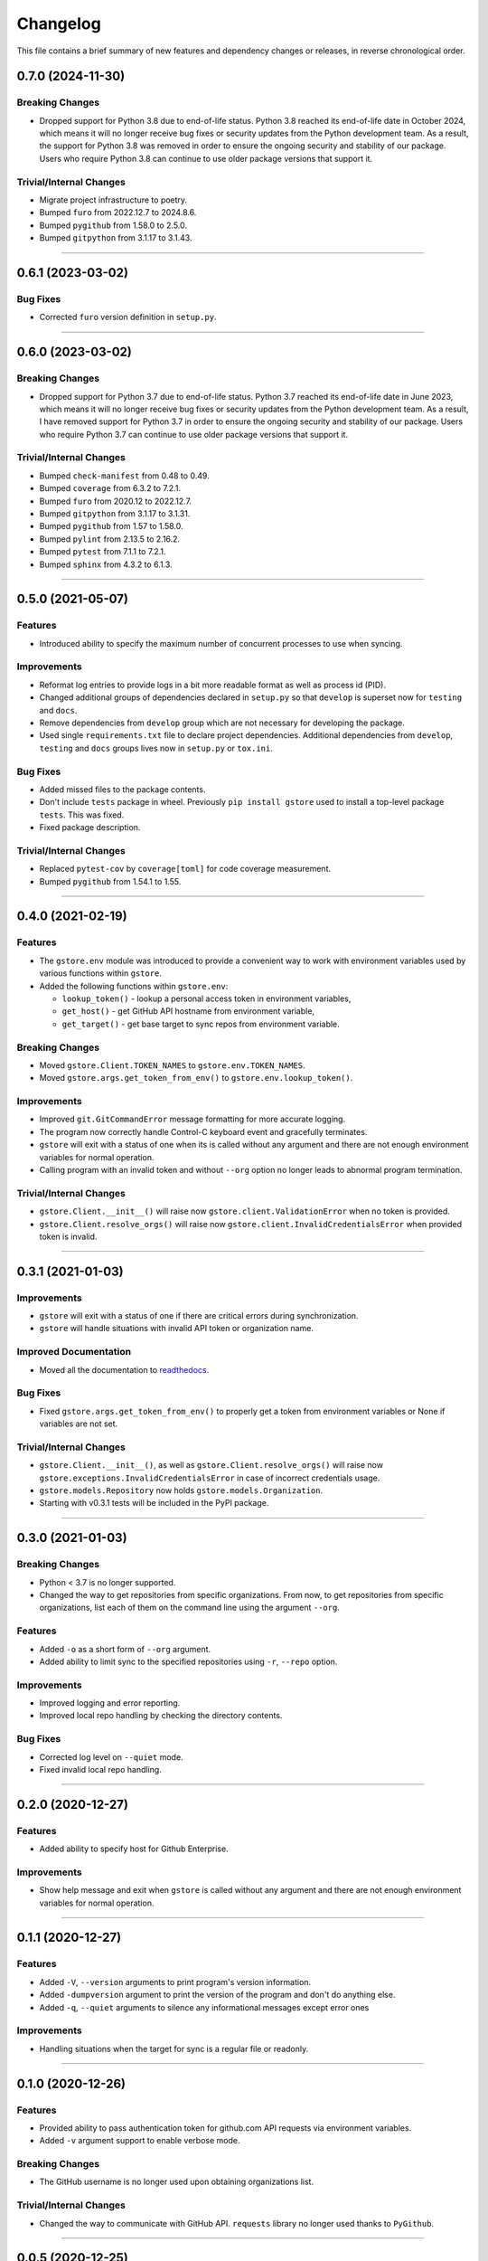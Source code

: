 Changelog
=========

This file contains a brief summary of new features and dependency changes or
releases, in reverse chronological order.

0.7.0 (2024-11-30)
------------------

Breaking Changes
^^^^^^^^^^^^^^^^

* Dropped support for Python 3.8 due to end-of-life status.
  Python 3.8 reached its end-of-life date in October 2024, which means it will no
  longer receive bug fixes or security updates from the Python development team.
  As a result, the support for Python 3.8 was removed in order to ensure the
  ongoing security and stability of our package. Users who require Python 3.8
  can continue to use older package versions that support it.


Trivial/Internal Changes
^^^^^^^^^^^^^^^^^^^^^^^^

* Migrate project infrastructure to poetry.
* Bumped ``furo`` from 2022.12.7 to 2024.8.6.
* Bumped ``pygithub`` from 1.58.0 to 2.5.0.
* Bumped ``gitpython`` from 3.1.17 to 3.1.43.


----


0.6.1 (2023-03-02)
------------------

Bug Fixes
^^^^^^^^^

* Corrected ``furo`` version definition in ``setup.py``.


----


0.6.0 (2023-03-02)
------------------

Breaking Changes
^^^^^^^^^^^^^^^^

* Dropped support for Python 3.7 due to end-of-life status.
  Python 3.7 reached its end-of-life date in June 2023, which means it will no
  longer receive bug fixes or security updates from the Python development team.
  As a result, I have removed support for Python 3.7 in order to ensure the
  ongoing security and stability of our package. Users who require Python 3.7
  can continue to use older package versions that support it.


Trivial/Internal Changes
^^^^^^^^^^^^^^^^^^^^^^^^

* Bumped ``check-manifest`` from 0.48 to 0.49.
* Bumped ``coverage`` from 6.3.2 to 7.2.1.
* Bumped ``furo`` from 2020.12 to 2022.12.7.
* Bumped ``gitpython`` from 3.1.17 to 3.1.31.
* Bumped ``pygithub`` from 1.57 to 1.58.0.
* Bumped ``pylint`` from 2.13.5 to 2.16.2.
* Bumped ``pytest`` from 7.1.1 to 7.2.1.
* Bumped ``sphinx`` from 4.3.2 to 6.1.3.


----


0.5.0 (2021-05-07)
------------------

Features
^^^^^^^^

* Introduced ability to specify the maximum number of concurrent processes to
  use when syncing.


Improvements
^^^^^^^^^^^^

* Reformat log entries to provide logs in a bit more readable format as well
  as process id (PID).
* Changed additional groups of dependencies declared in ``setup.py`` so that
  ``develop`` is superset now for ``testing`` and ``docs``.
* Remove dependencies from ``develop`` group which are not necessary for developing
  the package.
* Used single ``requirements.txt`` file to declare project dependencies.
  Additional dependencies from ``develop``, ``testing`` and ``docs`` groups
  lives now in ``setup.py`` or ``tox.ini``.


Bug Fixes
^^^^^^^^^

* Added missed files to the package contents.
* Don't include ``tests`` package in wheel. Previously ``pip install gstore``
  used to install a top-level package ``tests``. This was fixed.
* Fixed package description.


Trivial/Internal Changes
^^^^^^^^^^^^^^^^^^^^^^^^

* Replaced ``pytest-cov`` by ``coverage[toml]`` for code coverage measurement.
* Bumped ``pygithub`` from 1.54.1 to 1.55.


----



0.4.0 (2021-02-19)
------------------

Features
^^^^^^^^

* The ``gstore.env`` module was introduced to provide a convenient way to work
  with environment variables used by various functions within ``gstore``.
* Added the following functions within ``gstore.env``:

  * ``lookup_token()`` - lookup a personal access token in environment variables,
  * ``get_host()`` - get GitHub API hostname from environment variable,
  * ``get_target()`` - get base target to sync repos from environment variable.


Breaking Changes
^^^^^^^^^^^^^^^^

* Moved ``gstore.Client.TOKEN_NAMES`` to ``gstore.env.TOKEN_NAMES``.
* Moved ``gstore.args.get_token_from_env()`` to ``gstore.env.lookup_token()``.


Improvements
^^^^^^^^^^^^

* Improved ``git.GitCommandError`` message formatting for more accurate logging.
* The program now correctly handle Control-C keyboard event and gracefully terminates.
* ``gstore`` will exit with a status of one when its is called without any argument
  and there are not enough environment variables for normal operation.
* Calling program with an invalid token and without ``--org`` option no longer leads
  to abnormal program termination.


Trivial/Internal Changes
^^^^^^^^^^^^^^^^^^^^^^^^

* ``gstore.Client.__init__()`` will raise now ``gstore.client.ValidationError``
  when no token is provided.
* ``gstore.Client.resolve_orgs()`` will raise now
  ``gstore.client.InvalidCredentialsError`` when provided token is invalid.


----


0.3.1 (2021-01-03)
------------------

Improvements
^^^^^^^^^^^^

* ``gstore`` will exit with a status of one if there are critical errors during
  synchronization.
* ``gstore`` will handle situations with invalid API token or organization name.


Improved Documentation
^^^^^^^^^^^^^^^^^^^^^^

* Moved all the documentation to `readthedocs <https://gstore.readthedocs.io>`_.


Bug Fixes
^^^^^^^^^

* Fixed ``gstore.args.get_token_from_env()`` to properly get a token from
  environment variables or None if variables are not set.


Trivial/Internal Changes
^^^^^^^^^^^^^^^^^^^^^^^^

* ``gstore.Client.__init__()``, as well as ``gstore.Client.resolve_orgs()``
  will raise now ``gstore.exceptions.InvalidCredentialsError`` in case of
  incorrect credentials usage.
* ``gstore.models.Repository`` now holds ``gstore.models.Organization``.
* Starting with v0.3.1 tests will be included in the PyPI package.


----


0.3.0 (2021-01-03)
------------------

Breaking Changes
^^^^^^^^^^^^^^^^

* Python < 3.7 is no longer supported.
* Changed the way to get repositories from specific organizations.
  From now, to get repositories from specific organizations, list each of them
  on the command line using the argument ``--org``.


Features
^^^^^^^^

* Added ``-o`` as a short form of ``--org`` argument.
* Added ability to limit sync to the specified repositories using ``-r``,
  ``--repo`` option.


Improvements
^^^^^^^^^^^^

* Improved logging and error reporting.
* Improved local repo handling by checking the directory contents.


Bug Fixes
^^^^^^^^^

* Corrected log level on ``--quiet`` mode.
* Fixed invalid local repo handling.


----


0.2.0 (2020-12-27)
------------------

Features
^^^^^^^^

* Added ability to specify host for Github Enterprise.


Improvements
^^^^^^^^^^^^

* Show help message and exit when ``gstore`` is called without any argument and
  there are not enough environment variables for normal operation.


----


0.1.1 (2020-12-27)
------------------

Features
^^^^^^^^

* Added ``-V``, ``--version`` arguments to print program's version information.
* Added ``-dumpversion`` argument to print the version of the program and don't
  do anything else.
* Added ``-q``, ``--quiet`` arguments to silence any informational messages
  except error ones


Improvements
^^^^^^^^^^^^

* Handling situations when the target for sync is a regular file or readonly.


----


0.1.0 (2020-12-26)
------------------

Features
^^^^^^^^

* Provided ability to pass authentication token for github.com API requests via
  environment variables.
* Added ``-v`` argument support to enable verbose mode.


Breaking Changes
^^^^^^^^^^^^^^^^

* The GitHub username is no longer used upon obtaining organizations list.


Trivial/Internal Changes
^^^^^^^^^^^^^^^^^^^^^^^^

* Changed the way to communicate with GitHub API. ``requests`` library no
  longer used thanks to ``PyGithub``.


----


0.0.5 (2020-12-25)
------------------

Features
^^^^^^^^

* Added better logging subsystem


Trivial/Internal Changes
^^^^^^^^^^^^^^^^^^^^^^^^

* Bump GitPython version to fix a crash for users with
  ``gitpython>=3.0.0, <3.0.6``. For more see:
  https://github.com/gitpython-developers/GitPython/issues/983 .


----


0.0.4 (2020-12-24)
------------------

Breaking Changes
^^^^^^^^^^^^^^^^

* Renamed ``GHS_DIR`` environment variable to ``GSTORE_DIR``.
* Renamed package name from ``ghs`` to ``gstore`` to avoid collision with the
  existing package with the same name.


----


0.0.3 (2020-12-24)
------------------

Features
^^^^^^^^

* Added ability to use ``GHS_DIR`` as a sync base directory.
* Added ability to omit target directory and use current working directory.
* Added ability to fetch objects and refs from an existent repository.


----


0.0.2 (2020-12-24)
------------------

Breaking Changes
^^^^^^^^^^^^^^^^

* Renamed package name from ``ghsync`` to ``ghs`` to avoid collision with the
  existing package with the same name.


----


0.0.1 (2020-12-23)
------------------

* Initial release.
